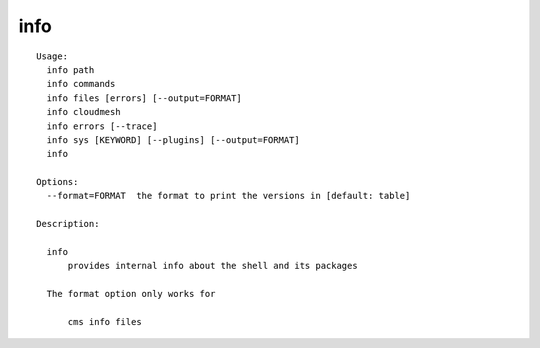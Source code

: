 info
====

.. parsed-literal::

  Usage:
    info path
    info commands
    info files [errors] [--output=FORMAT]
    info cloudmesh
    info errors [--trace]
    info sys [KEYWORD] [--plugins] [--output=FORMAT]
    info

  Options:
    --format=FORMAT  the format to print the versions in [default: table]

  Description:

    info
        provides internal info about the shell and its packages

    The format option only works for

        cms info files
